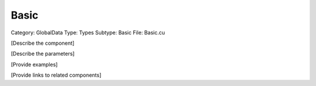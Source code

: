 Basic
------

Category: GlobalData
Type: Types
Subtype: Basic
File: Basic.cu

[Describe the component]

[Describe the parameters]

[Provide examples]

[Provide links to related components]